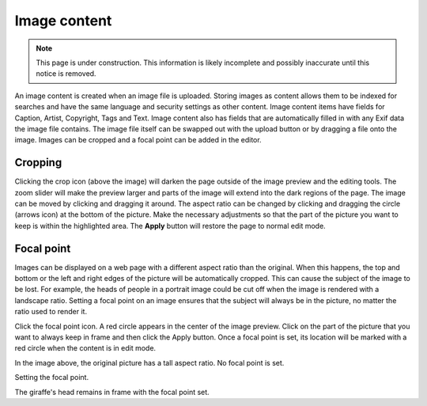 .. _image_content:

Image content
=============

.. NOTE::
   This page is under construction. This information is likely incomplete and possibly inaccurate until this notice is removed.

An image content is created when an image file is uploaded. Storing images as content allows them to be indexed for searches and have the
same language and security settings as other content. Image content items have fields for Caption, Artist, Copyright, Tags and Text. Image
content also has fields that are automatically filled in with any Exif data the image file contains. The image file itself can be swapped
out with the upload button or by dragging a file onto the image. Images can be cropped and a focal point can be added in the editor.

Cropping
--------

Clicking the crop icon (above the image) will darken the page outside of the image preview and the editing tools. The zoom slider will make
the preview larger and parts of the image will extend into the dark regions of the page. The image can be moved by clicking and dragging it
around. The aspect ratio can be changed by clicking and dragging the circle (arrows icon) at the bottom of the picture. Make the necessary
adjustments so that the part of the picture you want to keep is within the highlighted area. The **Apply** button will restore the page to
normal edit mode.

.. image:: images/image-cropping.jpg

Focal point
-----------

Images can be displayed on a web page with a different aspect ratio than the original. When this happens, the top and bottom or the left and
right edges of the picture will be automatically cropped. This can cause the subject of the image to be lost. For example, the heads of
people in a portrait image could be cut off when the image is rendered with a landscape ratio. Setting a focal point on an image ensures
that the subject will always be in the picture, no matter the ratio used to render it.

Click the focal point icon. A red circle appears in the center of the image preview. Click on the part of the picture that you want to
always keep in frame and then click the Apply button. Once a focal point is set, its location will be marked with a red circle when the
content is in edit mode.

.. image:: images/image-no-focal-point.jpg

In the image above, the original picture has a tall aspect ratio. No focal point is set.

.. image:: images/image-focal-point.jpg

Setting the focal point.

.. image:: images/image-with-focal-point.jpg

The giraffe's head remains in frame with the focal point set.